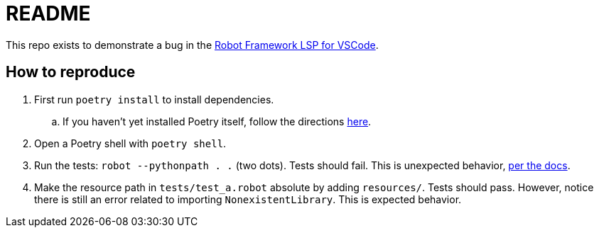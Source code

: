 = README

This repo exists to demonstrate a bug in the
https://github.com/robocorp/robotframework-lsp/tree/master/robotframework-ls[Robot Framework LSP for VSCode].

== How to reproduce

. First run `poetry install` to install dependencies.
.. If you haven't yet installed Poetry itself, follow the directions
https://python-poetry.org/docs/#installation[here].

. Open a Poetry shell with `poetry shell`.

. Run the tests: `robot --pythonpath . .` (two dots). Tests should fail. This is
unexpected behavior,
https://robotframework.org/robotframework/latest/RobotFrameworkUserGuide.html#taking-resource-files-into-use[per the docs].

. Make the resource path in `tests/test_a.robot` absolute by adding
`resources/`. Tests should pass. However, notice there is still an error related
to importing `NonexistentLibrary`. This is expected behavior.
